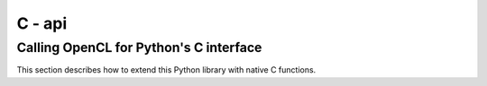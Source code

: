 ==================================================
C - api
==================================================


Calling OpenCL for Python's C interface
----------------------------------------

This section describes how to extend this Python library with native C functions.


